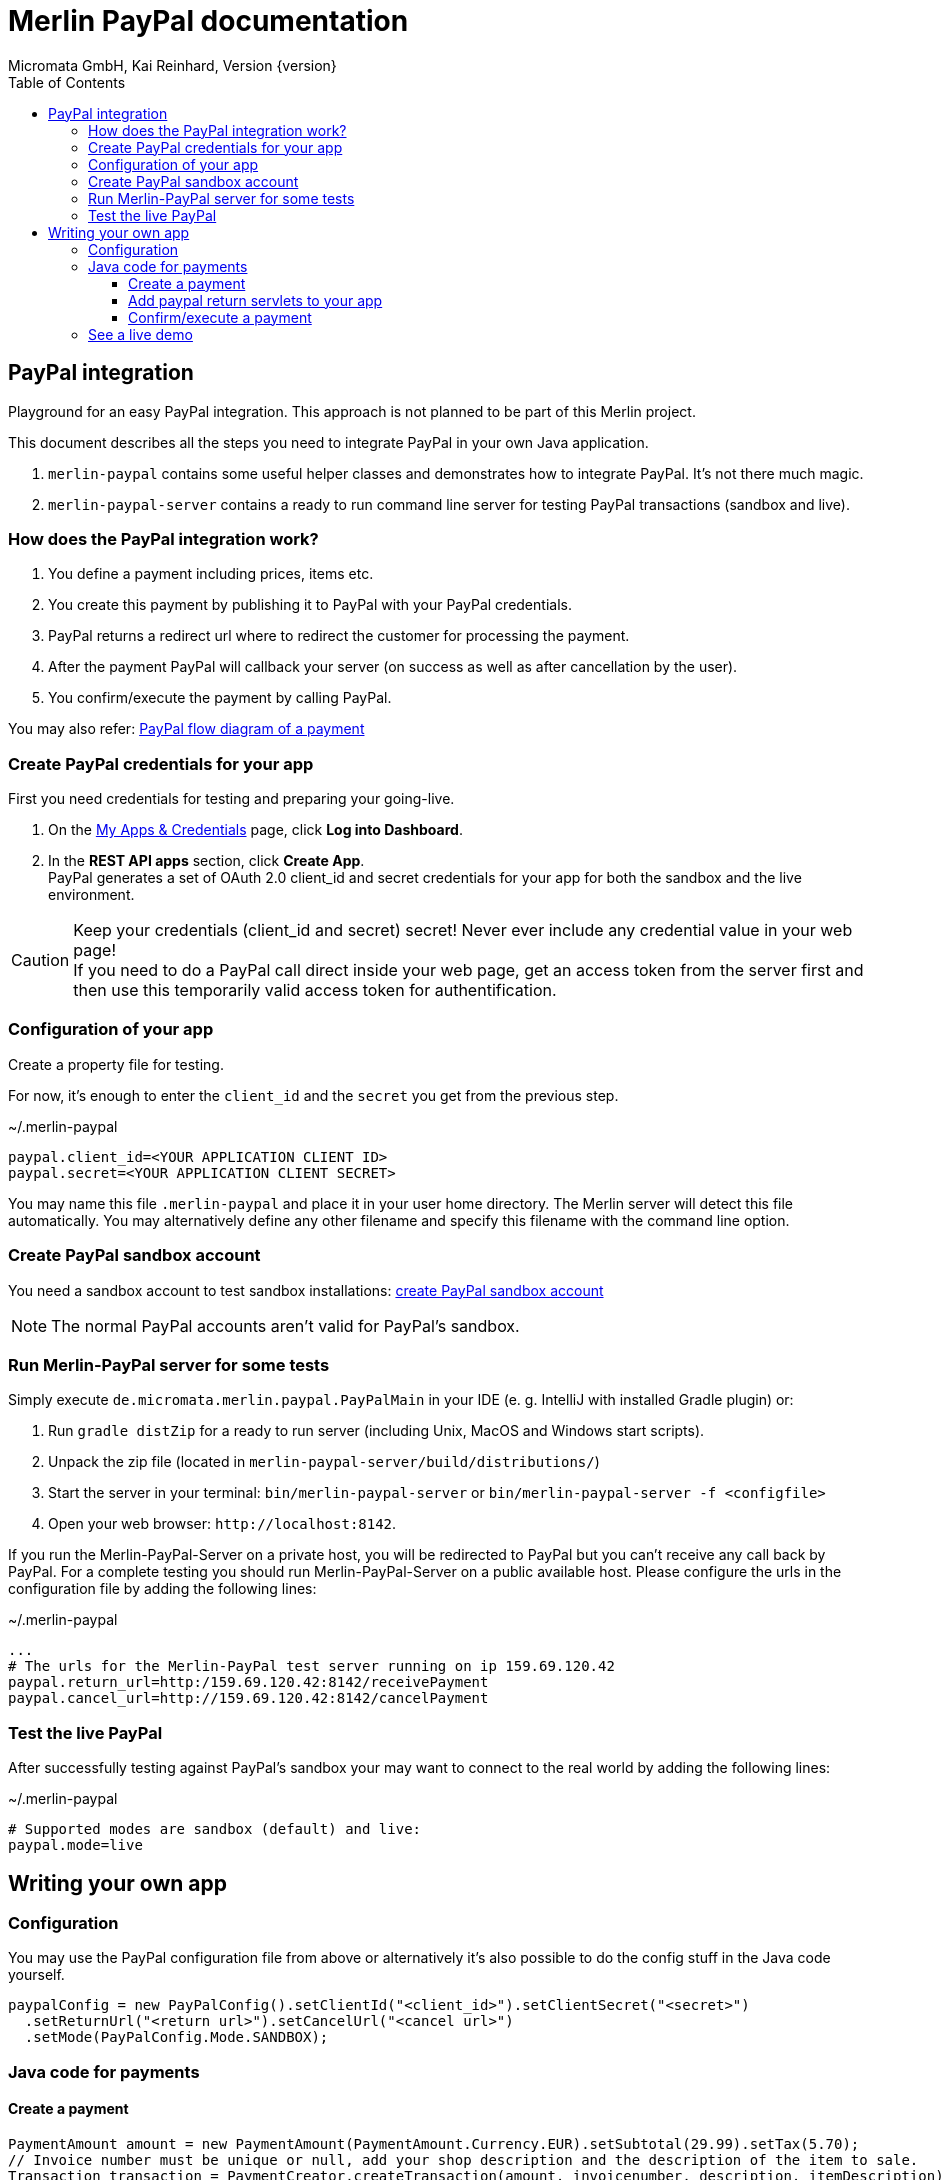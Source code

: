 Merlin PayPal documentation
===========================
Micromata GmbH, Kai Reinhard, Version {version}
:toc:
:toclevels: 4

:last-update-label: Copyright (C) 2018, Last updated

ifdef::env-github,env-browser[:outfilesuffix: .adoc]

== PayPal integration

Playground for an easy PayPal integration. This approach is not planned to be part of this Merlin project.

This document describes all the steps you need to integrate PayPal in your own Java application.

1. `merlin-paypal` contains some useful helper classes and demonstrates how to integrate PayPal. It's not there much magic.
2. `merlin-paypal-server` contains a ready to run command line server for testing PayPal transactions (sandbox and live).

=== How does the PayPal integration work?
1. You define a payment including prices, items etc.
2. You create this payment by publishing it to PayPal with your PayPal credentials.
3. PayPal returns a redirect url where to redirect the customer for processing the payment.
4. After the payment PayPal will callback your server (on success as well as after cancellation by the user).
5. You confirm/execute the payment by calling PayPal.

You may also refer: https://developer.paypal.com/docs/checkout/how-to/server-integration/#how-a-server-integration-works[PayPal flow diagram of a payment^]

=== Create PayPal credentials for your app
First you need credentials for testing and preparing your going-live.

1. On the https://developer.paypal.com/developer/applications[My Apps & Credentials^] page, click *Log into Dashboard*.
2. In the *REST API apps* section, click *Create App*. +
   PayPal generates a set of OAuth 2.0 client_id and secret credentials for your app for both the sandbox and the live environment.

[CAUTION]
====
Keep your credentials (client_id and secret) secret! Never ever include any credential value in your web page! +
If you need to do a PayPal call direct inside your web page, get an access token from the server first and then use this
temporarily valid access token for authentification.
====


=== Configuration of your app
Create a property file for testing.

For now, it's enough to enter the `client_id` and the `secret` you get from the previous step.

.~/.merlin-paypal
----
paypal.client_id=<YOUR APPLICATION CLIENT ID>
paypal.secret=<YOUR APPLICATION CLIENT SECRET>
----
You may name this file `.merlin-paypal` and place it in your user home directory. The Merlin server will detect this file
automatically. You may alternatively define any other filename and specify this filename with the command line option.

=== Create PayPal sandbox account
You need a sandbox account to test sandbox installations:
https://developer.paypal.com/docs/classic/lifecycle/sb_create-accounts/[create PayPal sandbox account^]

[NOTE]
====
The normal PayPal accounts aren't valid for PayPal's sandbox.
====

=== Run Merlin-PayPal server for some tests
Simply execute `de.micromata.merlin.paypal.PayPalMain` in your IDE (e. g. IntelliJ with installed Gradle plugin) or:

1. Run `gradle distZip` for a ready to run server (including Unix, MacOS and Windows start scripts).
2. Unpack the zip file (located in `merlin-paypal-server/build/distributions/`)
3. Start the server in your terminal: `bin/merlin-paypal-server` or `bin/merlin-paypal-server -f <configfile>`
4. Open your web browser: `http://localhost:8142`.

If you run the Merlin-PayPal-Server on a private host, you will be redirected to PayPal but you can't receive any call back by PayPal. For a complete testing you should
run Merlin-PayPal-Server on a public available host. Please configure the urls in the configuration file by adding the following lines:

.~/.merlin-paypal
----
...
# The urls for the Merlin-PayPal test server running on ip 159.69.120.42
paypal.return_url=http:/159.69.120.42:8142/receivePayment
paypal.cancel_url=http://159.69.120.42:8142/cancelPayment
----

=== Test the live PayPal
After successfully testing against PayPal's sandbox your may want to connect to the real world by adding the following lines:

.~/.merlin-paypal
----
# Supported modes are sandbox (default) and live:
paypal.mode=live
----


== Writing your own app
=== Configuration
You may use the PayPal configuration file from above or alternatively it's also possible to do
the config stuff in the Java code yourself.
[source,java]
----
paypalConfig = new PayPalConfig().setClientId("<client_id>").setClientSecret("<secret>")
  .setReturnUrl("<return url>").setCancelUrl("<cancel url>")
  .setMode(PayPalConfig.Mode.SANDBOX);
----

=== Java code for payments

==== Create a payment
[source,java]
----
PaymentAmount amount = new PaymentAmount(PaymentAmount.Currency.EUR).setSubtotal(29.99).setTax(5.70);
// Invoice number must be unique or null, add your shop description and the description of the item to sale.
Transaction transaction = PaymentCreator.createTransaction(amount, invoicenumber, description, itemDescription);
String href = PaymentCreator.publish(paypalConfig, transaction);
----
`href` contains the link where to redirect the user for proceeding with the payment. Through the API you may configure
more complex shopping charts including shipping costs etc.

==== Add paypal return servlets to your app
See `PaymentReceiveServlet` and `PaymentCancelServlet` of module merlin-paypal-server as example and configure these both
urls in your PayPalConfig.


==== Confirm/execute a payment

.PaymentReceiveServlet.java
[source,java]
----
Payment payment = new Payment();
payment.setId(request.getParameter("paymentId")); // Request parameter set by PayPal
PaymentExecution paymentExecution = new PaymentExecution();
paymentExecution.setPayerId(request.getParameter("PayerID"));
Payment executedPayment = payment.execute(apiContext, paymentExecution);
----

=== See a live demo
The https://demo.paypal.com/us/demo/go_platform/pcbt[demo store, window="_blank"] show how a modern integration should finally look like.
